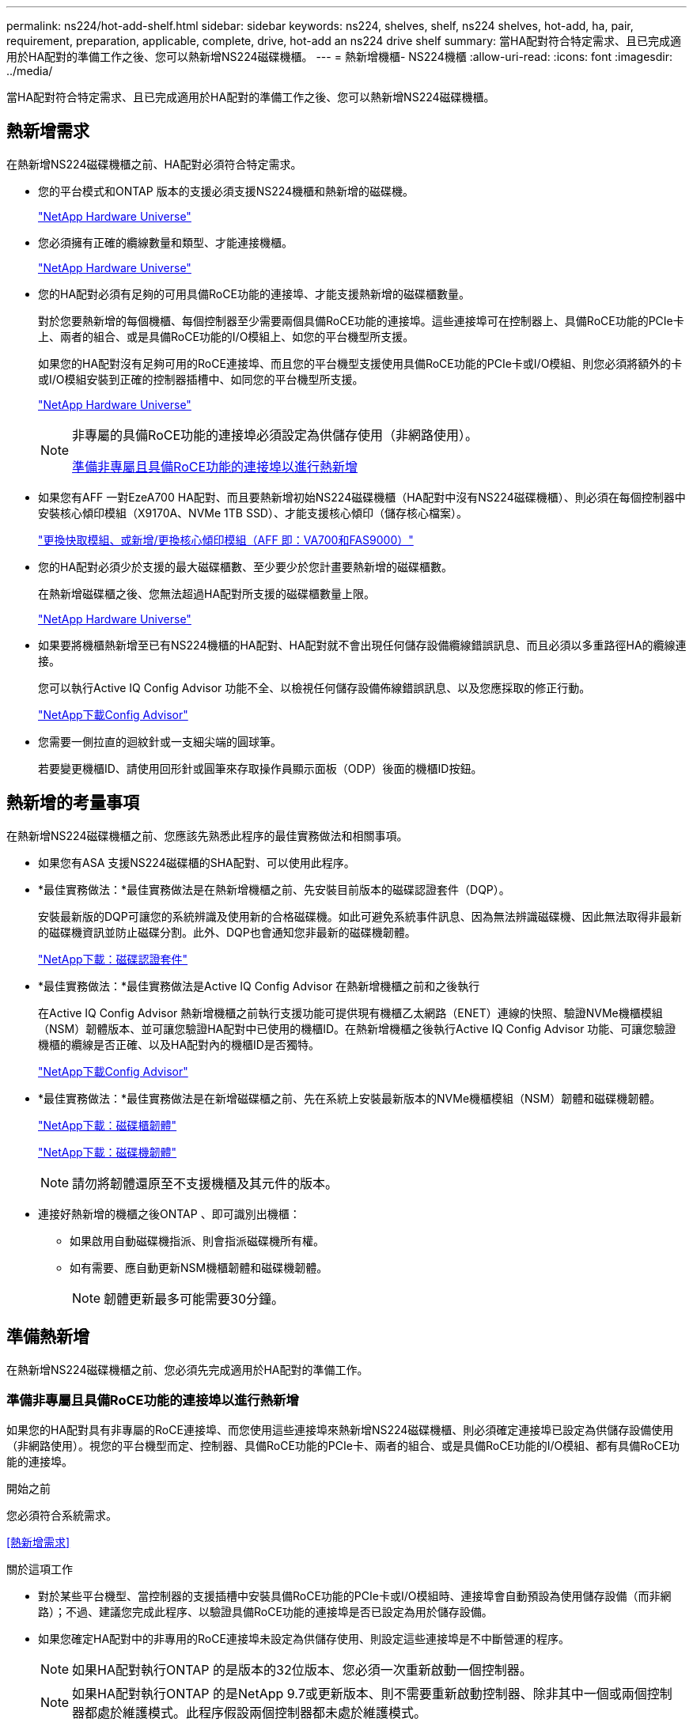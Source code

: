 ---
permalink: ns224/hot-add-shelf.html 
sidebar: sidebar 
keywords: ns224, shelves, shelf, ns224 shelves, hot-add, ha, pair, requirement, preparation, applicable, complete, drive, hot-add an ns224 drive shelf 
summary: 當HA配對符合特定需求、且已完成適用於HA配對的準備工作之後、您可以熱新增NS224磁碟機櫃。 
---
= 熱新增機櫃- NS224機櫃
:allow-uri-read: 
:icons: font
:imagesdir: ../media/


[role="lead"]
當HA配對符合特定需求、且已完成適用於HA配對的準備工作之後、您可以熱新增NS224磁碟機櫃。



== 熱新增需求

在熱新增NS224磁碟機櫃之前、HA配對必須符合特定需求。

* 您的平台模式和ONTAP 版本的支援必須支援NS224機櫃和熱新增的磁碟機。
+
https://hwu.netapp.com["NetApp Hardware Universe"^]

* 您必須擁有正確的纜線數量和類型、才能連接機櫃。
+
https://hwu.netapp.com["NetApp Hardware Universe"^]

* 您的HA配對必須有足夠的可用具備RoCE功能的連接埠、才能支援熱新增的磁碟櫃數量。
+
對於您要熱新增的每個機櫃、每個控制器至少需要兩個具備RoCE功能的連接埠。這些連接埠可在控制器上、具備RoCE功能的PCIe卡上、兩者的組合、或是具備RoCE功能的I/O模組上、如您的平台機型所支援。

+
如果您的HA配對沒有足夠可用的RoCE連接埠、而且您的平台機型支援使用具備RoCE功能的PCIe卡或I/O模組、則您必須將額外的卡或I/O模組安裝到正確的控制器插槽中、如同您的平台機型所支援。

+
https://hwu.netapp.com["NetApp Hardware Universe"^]

+
[NOTE]
====
非專屬的具備RoCE功能的連接埠必須設定為供儲存使用（非網路使用）。

<<準備非專屬且具備RoCE功能的連接埠以進行熱新增>>

====
* 如果您有AFF 一對EzeA700 HA配對、而且要熱新增初始NS224磁碟機櫃（HA配對中沒有NS224磁碟機櫃）、則必須在每個控制器中安裝核心傾印模組（X9170A、NVMe 1TB SSD）、才能支援核心傾印（儲存核心檔案）。
+
link:../fas9000/caching-module-and-core-dump-module-replace.html["更換快取模組、或新增/更換核心傾印模組（AFF 即：VA700和FAS9000）"^]

* 您的HA配對必須少於支援的最大磁碟櫃數、至少要少於您計畫要熱新增的磁碟櫃數。
+
在熱新增磁碟櫃之後、您無法超過HA配對所支援的磁碟櫃數量上限。

+
https://hwu.netapp.com["NetApp Hardware Universe"^]

* 如果要將機櫃熱新增至已有NS224機櫃的HA配對、HA配對就不會出現任何儲存設備纜線錯誤訊息、而且必須以多重路徑HA的纜線連接。
+
您可以執行Active IQ Config Advisor 功能不全、以檢視任何儲存設備佈線錯誤訊息、以及您應採取的修正行動。

+
https://mysupport.netapp.com/site/tools/tool-eula/activeiq-configadvisor["NetApp下載Config Advisor"^]

* 您需要一側拉直的迴紋針或一支細尖端的圓球筆。
+
若要變更機櫃ID、請使用回形針或圓筆來存取操作員顯示面板（ODP）後面的機櫃ID按鈕。





== 熱新增的考量事項

在熱新增NS224磁碟機櫃之前、您應該先熟悉此程序的最佳實務做法和相關事項。

* 如果您有ASA 支援NS224磁碟櫃的SHA配對、可以使用此程序。
* *最佳實務做法：*最佳實務做法是在熱新增機櫃之前、先安裝目前版本的磁碟認證套件（DQP）。
+
安裝最新版的DQP可讓您的系統辨識及使用新的合格磁碟機。如此可避免系統事件訊息、因為無法辨識磁碟機、因此無法取得非最新的磁碟機資訊並防止磁碟分割。此外、DQP也會通知您非最新的磁碟機韌體。

+
https://mysupport.netapp.com/site/downloads/firmware/disk-drive-firmware/download/DISKQUAL/ALL/qual_devices.zip["NetApp下載：磁碟認證套件"^]

* *最佳實務做法：*最佳實務做法是Active IQ Config Advisor 在熱新增機櫃之前和之後執行
+
在Active IQ Config Advisor 熱新增機櫃之前執行支援功能可提供現有機櫃乙太網路（ENET）連線的快照、驗證NVMe機櫃模組（NSM）韌體版本、並可讓您驗證HA配對中已使用的機櫃ID。在熱新增機櫃之後執行Active IQ Config Advisor 功能、可讓您驗證機櫃的纜線是否正確、以及HA配對內的機櫃ID是否獨特。

+
https://mysupport.netapp.com/site/tools/tool-eula/activeiq-configadvisor["NetApp下載Config Advisor"^]

* *最佳實務做法：*最佳實務做法是在新增磁碟櫃之前、先在系統上安裝最新版本的NVMe機櫃模組（NSM）韌體和磁碟機韌體。
+
https://mysupport.netapp.com/site/downloads/firmware/disk-shelf-firmware["NetApp下載：磁碟櫃韌體"^]

+
https://mysupport.netapp.com/site/downloads/firmware/disk-drive-firmware["NetApp下載：磁碟機韌體"^]

+

NOTE: 請勿將韌體還原至不支援機櫃及其元件的版本。

* 連接好熱新增的機櫃之後ONTAP 、即可識別出機櫃：
+
** 如果啟用自動磁碟機指派、則會指派磁碟機所有權。
** 如有需要、應自動更新NSM機櫃韌體和磁碟機韌體。
+

NOTE: 韌體更新最多可能需要30分鐘。







== 準備熱新增

在熱新增NS224磁碟機櫃之前、您必須先完成適用於HA配對的準備工作。



=== 準備非專屬且具備RoCE功能的連接埠以進行熱新增

如果您的HA配對具有非專屬的RoCE連接埠、而您使用這些連接埠來熱新增NS224磁碟機櫃、則必須確定連接埠已設定為供儲存設備使用（非網路使用）。視您的平台機型而定、控制器、具備RoCE功能的PCIe卡、兩者的組合、或是具備RoCE功能的I/O模組、都有具備RoCE功能的連接埠。

.開始之前
您必須符合系統需求。

<<熱新增需求>>

.關於這項工作
* 對於某些平台機型、當控制器的支援插槽中安裝具備RoCE功能的PCIe卡或I/O模組時、連接埠會自動預設為使用儲存設備（而非網路）；不過、建議您完成此程序、以驗證具備RoCE功能的連接埠是否已設定為用於儲存設備。
* 如果您確定HA配對中的非專用的RoCE連接埠未設定為供儲存使用、則設定這些連接埠是不中斷營運的程序。
+

NOTE: 如果HA配對執行ONTAP 的是版本的32位版本、您必須一次重新啟動一個控制器。

+

NOTE: 如果HA配對執行ONTAP 的是NetApp 9.7或更新版本、則不需要重新啟動控制器、除非其中一個或兩個控制器都處於維護模式。此程序假設兩個控制器都未處於維護模式。



.步驟
. 驗證HA配對中的非專屬連接埠是否已設定用於儲存用途：「儲存連接埠顯示」
+
您可以在任一控制器模組上輸入命令。

+
如果HA配對執行ONTAP 的是NetApp 9.8或更新版本、則非專屬連接埠會在「模式」欄中顯示「儲存」。

+
如果您的HA配對執行ONTAP 的是32或9.6、則非專用連接埠在「專用」中顯示「假」 欄位、也會在「tate」欄位中顯示「啟用」。

. 如果將非專屬連接埠設定為供儲存使用、則您必須完成此程序。
+
否則、您必須完成步驟3到6來設定連接埠。

+
[NOTE]
====
如果未將非專屬連接埠設定為供儲存使用、命令輸出會顯示下列項目：

如果HA配對執行ONTAP 的是NetApp 9.8或更新版本、非專屬連接埠會在「模式」欄位中顯示「network」（網路）。

如果您的HA配對執行ONTAP 的是NetApp的支援、則非專用連接埠在「專用」中顯示「假」 欄位、也會在「tate」欄位中顯示「停用」。

====
. 在其中一個控制器模組上設定非專用連接埠以供儲存使用：
+
您必須針對所設定的每個連接埠重複執行適用的命令。

+
[cols="1,3"]
|===
| 如果HA配對正在執行... | 然後... 


 a| 
部分9.8或更新版本ONTAP
 a| 
"torage port modify -nodE nodE name -port port name -mode storage（更改端口名稱-mode storage）"



 a| 
資訊提供ONTAP
 a| 
「torage連接埠啟用節點節點名稱-連接埠名稱」

|===
. 如果HA配對執行ONTAP 的是32個9.6、請重新啟動控制器模組、使連接埠變更生效：「System Node reboot-nodeNode name - rebooting rebooting」（系統節點重新開機-節點節點名稱-重新開機原因）
+
否則、請前往下一步。

+

NOTE: 重新開機最多可能需要15分鐘。

. 對第二個控制器模組重複步驟：
+
[cols="1,3"]
|===
| 如果HA配對正在執行... | 然後... 


 a| 
更新版本ONTAP
 a| 
.. 重複步驟3。
.. 前往步驟6。




 a| 
部分9.6 ONTAP
 a| 
.. 重複步驟3和4。
+

NOTE: 第一個控制器必須已完成重新開機。

.. 前往步驟6。


|===
. 確認兩個控制器模組上的非專屬連接埠均已設定為儲存用途：「儲存連接埠顯示」
+
您可以在任一控制器模組上輸入命令。

+
如果HA配對執行ONTAP 的是NetApp 9.8或更新版本、則非專屬連接埠會在「模式」欄中顯示「儲存」。

+
如果您的HA配對執行ONTAP 的是32或9.6、則非專用連接埠在「專用」中顯示「假」 欄位、也會在「tate」欄位中顯示「啟用」。





=== 準備AFF 一AFF 對用AFF 作熱新增第二個機櫃的功能、即用作供應器的功能

如果您有AFF 一個搭配AFF NS224磁碟機櫃的ESDESA700、ESDEA800或AFF ESDA400 HA配對、且該磁碟櫃已連接至每個控制器上一組具備RoCE功能的連接埠、則必須重新裝上磁碟櫃（安裝額外的具備RoCE功能的PCIe卡或I/O模組之後）。 在熱新增第二個機櫃之前、請先跨越每個控制器上的兩組連接埠。

.開始之前
* 您必須符合系統需求。
+
<<熱新增需求>>

* 您必須啟用所安裝之具備RoCE功能的PCIe卡或I/O模組上的連接埠。
+
<<準備非專屬且具備RoCE功能的連接埠以進行熱新增>>



.關於這項工作
* 如果您的機櫃具有多重路徑HA連線功能、則重新啟用連接埠連線是不中斷營運的程序。
+
您可以在每個控制器上的兩個連接埠集合中重新放置第一個機櫃、以便在熱新增第二個機櫃時、兩個機櫃都有更強的彈性連線能力。

* 在此程序期間、您一次移動一條纜線、以隨時維持與機櫃的連線。


.步驟
. 根據您的平台模式、可在每個控制器上的兩組連接埠之間重新連接現有機櫃的連線。
+

NOTE: 移動纜線時、從一個連接埠拔下纜線、然後將纜線插入另一個連接埠、不需要任何等待時間。

+
[cols="1,3"]
|===
| 如果您有... | 然後... 


 a| 
部分A700 HA配對AFF
 a| 

NOTE: 這些子步驟假設現有機櫃已連接至每個控制器插槽3中具有資源相容的I/O模組。

[NOTE]
====
如有需要、您可以參考兩個機櫃組態中現有單一機櫃和標註機櫃的佈線圖例。

<<連接熱新增機櫃、以利AFF 進行AreA700 HA配對>>

====
.. 在控制器A上、將纜線從插槽3連接埠b（e3b）移至插槽7連接埠b（e7b）。
.. 在控制器B上重複相同的纜線移動




 a| 
VA800 HA配對AFF
 a| 

NOTE: 以下步驟假設現有的機櫃已連接至每個控制器插槽5中的可操作PCIe卡。

[NOTE]
====
如有需要、您可以參考兩個機櫃組態中現有單一機櫃和標註機櫃的佈線圖例。

<<將熱新增機櫃連接至AFF 線纜、以供搭配使用>>

====
.. 在控制器A上、將纜線從插槽5連接埠b（e5b）移至插槽3連接埠b（e3b）。
.. 在控制器B上重複相同的纜線移動




 a| 
VA400 HA配對AFF
 a| 
[NOTE]
====
如有需要、您可以參考兩個機櫃組態中現有單一機櫃和標註機櫃的佈線圖例。

<<將熱新增機櫃連接至AFF 線纜、以供搭配使用>>

====
.. 在控制器A上、將纜線從連接埠e0d移至插槽5連接埠b（e5b）。
.. 在控制器B上重複相同的纜線移動


|===
. 確認已正確連接的機櫃纜線。
+
如果產生任何纜線錯誤、請遵循所提供的修正行動。

+
https://mysupport.netapp.com/site/tools/tool-eula/activeiq-configadvisor["NetApp下載Config Advisor"^]





=== 準備為熱新增手動指派磁碟機擁有權

如果您要手動指派熱新增NS224磁碟機櫃的磁碟機擁有權、則必須停用已啟用的自動磁碟機指派功能。

.開始之前
您必須符合系統需求。

<<熱新增需求>>

.關於這項工作
如果磁碟櫃中的磁碟機將由HA配對中的兩個控制器模組擁有、則您需要手動指派磁碟機擁有權。

.步驟
. 驗證是否已啟用自動磁碟指派：「torage disk option show」
+
您可以在任一控制器模組上輸入命令。

+
如果啟用自動磁碟指派、輸出會在「Auto assign」（自動指派）欄中顯示「On」（開啟）（針對每個控制器模組）。

. 如果已啟用自動磁碟指派、請停用此功能：「torage disk option modify -node_name -autodassign Off」（磁碟選項修改-node_name -autodassign Off）
+
您必須停用兩個控制器模組上的自動磁碟機指派。





== 安裝熱新增磁碟機櫃

安裝新的NS224磁碟機櫃時、需要將磁碟櫃安裝到機架或機櫃、連接電源線（自動開啟磁碟櫃電源）、然後設定磁碟櫃ID。

.開始之前
* 您必須符合系統需求。
+
<<熱新增需求>>

* 您必須已完成適用的準備程序。
+
<<準備熱新增>>



.步驟
. 使用套件包裝箱隨附的安裝傳單、安裝機櫃隨附的軌道安裝套件。
+

NOTE: 請勿將機櫃裝在法蘭上。

. 使用安裝說明將機櫃安裝並固定在支撐托架、機架或機櫃上。
+

NOTE: 滿載的NS224機櫃可重達66、78磅（30、29公斤）、需要兩個人才能舉升或使用液壓起重裝置。避免移除機櫃元件（從機櫃正面或背面）、以降低機櫃重量、因為機櫃重量會不平衡。

. 將電源線連接至機櫃、以電源線固定器固定電源線、然後將電源線連接至不同的電源供應器、以獲得恢復能力。
+
機櫃連接電源時會啟動、但沒有電源開關。當電源供應器正常運作時、雙色LED會亮起綠燈。

. 將機櫃ID設為HA配對內的唯一編號：
+
如需更詳細的指示、請參閱：

+
link:change-shelf-id.html["變更機櫃ID - NS224機櫃"^]

+
.. 取下左端蓋、找到LED右側的小孔。
.. 將回形針或類似工具的一端插入小孔、以觸及機櫃ID按鈕。
.. 按住按鈕（長達15秒）、直到數位顯示器上的第一個數字開始閃爍、然後釋放按鈕。
+

NOTE: 如果ID需要15秒以上的時間才能開始閃燈、請再次按住按鈕、確定一定要完全按下。

.. 按下並釋放按鈕、將號碼往前移、直到達到所需的0到9。
.. 重複子步驟4c和4d、設定機櫃ID的第二個編號。
+
最多可能需要三秒（而非15秒）、才能讓號碼開始閃燈。

.. 按住按鈕、直到第二個數字停止閃爍。
+
約五秒鐘後、兩個數字都會開始閃爍、ODP上的黃色LED會亮起。

.. 重新啟動機櫃、使機櫃ID生效。
+
您必須從機櫃拔下兩根電源線、等待10秒鐘、然後重新插回。

+
電源恢復供電時、二色LED會亮起綠色。







== 纜線連接磁碟機櫃以進行熱新增

您可以將每個熱新增的NS224磁碟機櫃纜線、以便每個機櫃都有兩個連線連接到HA配對中的每個控制器模組。視您要熱新增的磁碟櫃數量和平台機型而定、您可以在控制器、具備RoCE功能的PCIe卡、兩者的組合、或是具備RoCE功能的I/O模組上使用具備RoCE功能的連接埠。



=== 熱新增的纜線配置考量

熟悉正確的纜線連接器方向、以及NS224 NSM磁碟機櫃模組上連接埠的位置和標籤、有助於在熱新增的磁碟櫃佈線之前先行使用。

* 插入纜線時、連接器拉片朝上。
+
正確插入纜線時、會卡入定位。

+
連接纜線兩端之後、機櫃和控制器連接埠LK（綠色）LED會亮起。如果連接埠LNO LED未亮起、請重新拔插纜線。

+
image::../media/oie_cable_pull_tab_up.png[OIE纜線拉片向上]

* 您可以使用下列圖例來協助實際識別機櫃NSM連接埠e0a和e0b：
+
image::../media/drw_ns224_back_ports.png[DRW n224個後端連接埠]





=== 連接熱新增機櫃、以利AFF 進行AreA900 HA配對

如果需要額外的儲存空間、您可以將最多三個額外的NS224磁碟機櫃（總共四個磁碟櫃）熱新增至AFF 一對《非洲》HA配對。

.開始之前
* 您必須符合系統需求。
+
<<熱新增需求>>

* 您必須已完成適用的準備程序。
+
<<準備熱新增>>

* 您必須安裝磁碟櫃、開啟磁碟櫃電源、然後設定磁碟櫃ID。
+
<<安裝熱新增磁碟機櫃>>



.關於這項工作
* 此程序假設您的HA配對至少有一個現有的NS224磁碟櫃、而且您要熱新增最多三個額外的磁碟櫃。
* 如果您的HA配對只有一個現有的NS224磁碟櫃、則此程序假設磁碟櫃已連接至每個控制器上兩個具有RoCE功能的100GbE I/O模組。


.步驟
. 如果您要熱新增的NS224磁碟櫃是HA配對中的第二個NS224磁碟櫃、請完成下列子步驟。
+
否則、請前往下一步。

+
.. 纜線櫃NSM A連接埠e0a、用於控制器A插槽10連接埠A（E10A）。
.. 纜線櫃NSM A連接埠e0b至控制器B插槽2連接埠b（e2b）。
.. 纜線櫃NSM B連接埠e0A至控制器B插槽10連接埠A（E10A）。
.. 纜線櫃NSM B連接埠e0b至控制器A插槽2連接埠b（e2b）。


+
下圖顯示第二個機櫃纜線（和第一個機櫃）。

+
image::../media/drw_ns224_a900_2shelves.png[DRw n224 a900 2個機櫃]

. 如果您要熱新增的NS224磁碟櫃是HA配對中的第三個NS224磁碟櫃、請完成下列子步驟。
+
否則、請前往下一步。

+
.. 纜線櫃NSM A連接埠e0a、用於控制器A插槽1連接埠A（e1a）。
.. 纜線櫃NSM A連接埠e0b至控制器B插槽11連接埠b（e11b）。
.. 纜線櫃NSM B連接埠e0A至控制器B插槽1連接埠A（e1a）。
.. 纜線櫃NSM B連接埠e0b至控制器A插槽11連接埠b（e11b）。
+
下圖顯示第三個機櫃的纜線。

+
image::../media/drw_ns224_a900_3shelves.png[DRw n224 a900 3個機櫃]



. 如果您要熱新增的NS224磁碟櫃是HA配對中的第四個NS224磁碟櫃、請完成下列子步驟。
+
否則、請前往下一步。

+
.. 纜線櫃NSM A連接埠e0a、用於控制器A插槽11連接埠A（e11a）。
.. 纜線櫃NSM A連接埠e0b至控制器B插槽1連接埠b（e1b）。
.. 纜線櫃NSM B連接埠e0A至控制器B插槽11連接埠A（e11a）。
.. 纜線櫃NSM B連接埠e0b連接至控制器A插槽1連接埠b（e1b）。
+
下圖顯示第四個磁碟櫃的纜線。

+
image::../media/drw_ns224_a900_4shelves.png[DRw n224 a900 4個機櫃]



. 確認熱新增的磁碟櫃纜線正確。
+
如果產生任何纜線錯誤、請遵循所提供的修正行動。

+
https://mysupport.netapp.com/site/tools/tool-eula/activeiq-configadvisor["NetApp下載Config Advisor"]

. 如果您在準備此程序時停用了自動磁碟機指派、則需要手動指派磁碟機所有權、然後視需要重新啟用自動磁碟機指派。
+
否則、您將完成此程序。

+
<<完成熱新增>>





=== 將FAS500f或AFF FASA250 HA配對的熱新增機櫃連接起來

如果需要額外的儲存空間、您可以將NS224磁碟機櫃熱新增至FAS500f或AFF S4A250 HA配對。

.開始之前
* 您必須符合系統需求。
+
<<熱新增需求>>

* 您必須已完成適用的準備程序。
+
<<準備熱新增>>

* 您必須安裝磁碟櫃、開啟磁碟櫃電源、然後設定磁碟櫃ID。
+
<<安裝熱新增磁碟機櫃>>



.關於這項工作
從平台機箱背面看、左側的RoCE卡連接埠為連接埠「a」（e1a）、右側連接埠為連接埠「b」（e1b）。

.步驟
. 纜線連接機櫃：
+
.. 纜線櫃NSM A連接埠e0a、用於控制器A插槽1連接埠A（e1a）。
.. 纜線櫃NSM A連接埠e0b至控制器B插槽1連接埠b（e1b）。
.. 纜線櫃NSM B連接埠e0A至控制器B插槽1連接埠A（e1a）。
.. 纜線櫃NSM B連接埠e0b連接至控制器A插槽1連接埠b（e1b）。+下圖顯示機櫃佈線完成後的情形。
+
image::../media/drw_ns224_aff250_fas500f_1shelf.png[DRW n224 fas250 fas500f 1機櫃]



. 確認熱新增的磁碟櫃纜線正確。
+
如果產生任何纜線錯誤、請遵循所提供的修正行動。

+
https://mysupport.netapp.com/site/tools/tool-eula/activeiq-configadvisor["NetApp下載Config Advisor"^]

. 如果您在準備此程序時停用了自動磁碟機指派、則需要手動指派磁碟機所有權、然後視需要重新啟用自動磁碟機指派。
+
否則、您將完成此程序。

+
<<完成熱新增>>





=== 連接熱新增機櫃、以利AFF 進行AreA700 HA配對

如何在AFF 一對SzeA700 HA磁碟機櫃中連接纜線、取決於您要熱新增的磁碟櫃數量、以及控制器模組上使用的具有RoCE功能的連接埠集（一或兩個）數量。

.開始之前
* 您必須符合系統需求。
+
<<熱新增需求>>

* 您必須已完成適用的準備程序。
+
<<準備熱新增>>

* 您必須安裝磁碟櫃、開啟磁碟櫃電源、然後設定磁碟櫃ID。
+
<<安裝熱新增磁碟機櫃>>



.步驟
. 如果您在每個控制器模組上使用一組具備RoCE功能的連接埠（一個具備RoCE功能的I/O模組）熱新增一個機櫃、而且這是HA配對中唯一的NS224機櫃、請完成下列子步驟。
+
否則、請前往下一步。

+

NOTE: 本步驟假設您已在每個控制器模組的插槽3（而非插槽7）中安裝具備RoCE功能的I/O模組。

+
.. 纜線櫃NSM A連接埠e0a、用於控制插槽3連接埠a
.. 纜線櫃NSM A連接埠e0b至控制器B插槽3連接埠b.
.. 纜線櫃NSM B連接埠e0A至控制器B插槽3連接埠a
.. 纜線櫃NSM B連接埠e0b連接至控制器A插槽3連接埠b.
+
下圖顯示使用每個控制器模組中一個具備RoCE功能的I/O模組、連接一個熱新增機櫃的纜線：

+
image::../media/drw_ns224_a700_1shelf.png[DRw n224 a700 1個機櫃]



. 如果您在每個控制器模組中使用兩組具備RoCE功能的連接埠（兩個具備RoCE功能的I/O模組）熱新增一或兩個磁碟櫃、請完成適用的子步驟。
+
[cols="1,3"]
|===
| 磁碟櫃 | 纜線 


 a| 
機櫃1.
 a| 

NOTE: 這些子步驟假設您是從機櫃連接埠e0a佈線至插槽3中具有RoCE功能的I/O模組、而非插槽7開始佈線。

.. 將NSM A連接埠e0a纜線連接至控制器A插槽3連接埠a
.. 將NSM A連接埠e0b纜線連接至控制器B插槽7連接埠b.
.. 將NSM B連接埠e0A纜線連接至控制器B插槽3連接埠a
.. 將NSM B連接埠e0b纜線連接至控制器A插槽7連接埠b.
.. 如果您要熱新增第二個機櫃、請完成「'helf 2'」子步驟；否則、請前往步驟3。




 a| 
機櫃2.
 a| 

NOTE: 這些子步驟假設您是從機櫃連接埠e0a佈線至插槽7中具備RoCE功能的I/O模組、而非插槽3（與機櫃1的佈線子步驟相關）開始佈線。

.. 將NSM A連接埠e0a纜線連接至控制器A插槽7連接埠a
.. 將NSM A連接埠e0b纜線連接至控制器B插槽3連接埠b.
.. 將NSM B連接埠e0A纜線連接至控制器B插槽7連接埠a
.. 將NSM B連接埠e0b纜線連接至控制器A插槽3連接埠b.
.. 前往步驟3。


|===
+
下圖顯示第一個和第二個熱新增磁碟櫃的纜線佈線：

+
image::../media/drw_ns224_a700_2shelves.png[新南224 a700 2個磁碟櫃]

. 確認熱新增的磁碟櫃纜線正確。
+
如果產生任何纜線錯誤、請遵循所提供的修正行動。

+
https://mysupport.netapp.com/site/tools/tool-eula/activeiq-configadvisor["NetApp下載Config Advisor"^]

. 如果您在準備此程序時停用了自動磁碟機指派、則需要手動指派磁碟機所有權、然後視需要重新啟用自動磁碟機指派。
+
否則、您將完成此程序。

+
<<完成熱新增>>





=== 將熱新增機櫃連接至AFF 線纜、以供搭配使用

如何在AFF 一個SzeA800 HA配對中連接NS224磁碟機櫃的纜線、取決於您要熱新增的磁碟櫃數量、以及您在控制器模組上使用的具有RoCE功能的連接埠集（一或兩個）數量。

.開始之前
* 您必須符合系統需求。
+
<<熱新增需求>>

* 您必須已完成適用的準備程序。
+
<<準備熱新增>>

* 您必須安裝磁碟櫃、開啟磁碟櫃電源、然後設定磁碟櫃ID。
+
<<安裝熱新增磁碟機櫃>>



.步驟
. 如果您在每個控制器模組上使用一組具備RoCE功能的連接埠（一個具備RoCE功能的PCIe卡）熱新增一個機櫃、而且這是HA配對中唯一的NS224機櫃、請完成下列子步驟。
+
否則、請前往下一步。

+

NOTE: 此步驟假設您已在插槽5中安裝具備RoCE功能的PCIe卡。

+
.. 纜線櫃NSM A連接埠e0a、用於控制器A插槽5連接埠a
.. 纜線櫃NSM A連接埠e0b至控制器B插槽5連接埠b.
.. 纜線櫃NSM B連接埠e0A至控制器B插槽5連接埠a
.. 纜線櫃NSM B連接埠e0b連接至控制器A插槽5連接埠b.
+
下圖顯示每個控制器模組上使用一個具備RoCE功能的PCIe卡、連接一個熱新增機櫃的纜線：

+
image::../media/drw_ns224_a800_1shelf.png[DRw n224 a800 1機櫃]



. 如果您在每個控制器模組上使用兩組具備RoCE功能的連接埠（兩個具備RoCE功能的PCIe卡）熱新增一或兩個磁碟櫃、請完成適用的子步驟。
+

NOTE: 此步驟假設您已在插槽5和插槽3中安裝具備RoCE功能的PCIe卡。

+
[cols="1,3"]
|===
| 磁碟櫃 | 纜線 


 a| 
機櫃1.
 a| 

NOTE: 這些子步驟假設您是從機櫃連接埠e0a佈線至插槽5中具有RoCE功能的PCIe卡、而非插槽3開始佈線。

.. 將NSM A連接埠e0a纜線連接至控制器A插槽5連接埠a
.. 將NSM A連接埠e0b纜線連接至控制器B插槽3連接埠b.
.. 將NSM B連接埠e0A纜線連接至控制器B插槽5連接埠a
.. 將NSM B連接埠e0b纜線連接至控制器A插槽3連接埠b.
.. 如果您要熱新增第二個機櫃、請完成「'helf 2'」子步驟；否則、請前往步驟3。




 a| 
機櫃2.
 a| 

NOTE: 這些子步驟假設您是從機櫃連接埠e0a佈線至插槽3中具有RoCE功能的PCIe卡、而非插槽5（與機櫃1的佈線子步驟相關）開始佈線。

.. 將NSM A連接埠e0a纜線連接至控制器A插槽3連接埠a
.. 將NSM A連接埠e0b纜線連接至控制器B插槽5連接埠b.
.. 將NSM B連接埠e0A纜線連接至控制器B插槽3連接埠a
.. 將NSM B連接埠e0b纜線連接至控制器A插槽5連接埠b.
.. 前往步驟3。


|===
+
下圖顯示兩個熱新增磁碟櫃的纜線佈線：

+
image::../media/drw_ns224_a800_2shelves.png[DRw n224 a800 2個機櫃]

. 確認熱新增的磁碟櫃纜線正確。
+
如果產生任何纜線錯誤、請遵循所提供的修正行動。

+
https://mysupport.netapp.com/site/tools/tool-eula/activeiq-configadvisor["NetApp下載Config Advisor"^]

. 如果您在準備此程序時停用了自動磁碟機指派、則需要手動指派磁碟機所有權、然後視需要重新啟用自動磁碟機指派。
+
否則、您將完成此程序。

+
<<完成熱新增>>





=== 將熱新增機櫃連接至AFF 線纜、以供搭配使用

如何在AFF 一個SzeA400 HA配對中連接NS224磁碟機櫃的纜線、取決於您要熱新增的磁碟櫃數量、以及您在控制器模組上使用的具有RoCE功能的連接埠集（一或兩個）數量。

.開始之前
* 您必須符合系統需求。
+
<<熱新增需求>>

* 您必須已完成適用的準備程序。
+
<<準備熱新增>>

* 您必須安裝磁碟櫃、開啟磁碟櫃電源、然後設定磁碟櫃ID。
+
<<安裝熱新增磁碟機櫃>>



.步驟
. 如果您在每個控制器模組上使用一組具備RoCE功能的連接埠（內建具備RoCE功能的連接埠）熱新增一個機櫃、而且這是HA配對中唯一的NS224機櫃、請完成下列子步驟。
+
否則、請前往下一步。

+
.. 纜線櫃NSM A連接埠e0a至控制器A連接埠e0c。
.. 纜線櫃NSM A連接埠e0b至控制器B連接埠e0d。
.. 纜線櫃NSM B連接埠e0A至控制器B連接埠e0c。
.. 纜線櫃NSM B連接埠e0b連接至控制器A連接埠e0d。
+
下圖顯示如何使用每個控制器模組上一組具備RoCE功能的連接埠來連接一個熱新增機櫃的纜線：

+
image::../media/drw_ns224_a400_1shelf.png[DRw N224 A400 1機櫃]



. 如果您要在每個控制器模組上使用兩組具備RoCE功能的連接埠（主機板內建和PCIe卡具備RoCE功能的連接埠）熱新增一或兩個磁碟櫃、請完成下列子步驟。
+
[cols="1,3"]
|===
| 磁碟櫃 | 纜線 


 a| 
機櫃1.
 a| 
.. 將NSM A連接埠e0a連接至控制器A連接埠e0c。
.. 將NSM A連接埠e0b纜線連接至控制器B插槽5連接埠b.
.. 將NSM B連接埠e0A纜線連接至控制器B連接埠e0c。
.. 將NSM B連接埠e0b纜線連接至控制器A插槽5連接埠b.
.. 如果您要熱新增第二個機櫃、請完成「'helf 2'」子步驟；否則、請前往步驟3。




 a| 
機櫃2.
 a| 
.. 將NSM A連接埠e0a纜線連接至控制器A插槽5連接埠a
.. 將NSM A連接埠e0b纜線連接至控制器B連接埠e0d。
.. 將NSM B連接埠e0A纜線連接至控制器B插槽5連接埠a
.. 將NSM B連接埠e0b纜線連接至控制器A連接埠e0d。
.. 前往步驟3。


|===
+
下圖顯示兩個熱新增磁碟櫃的纜線佈線：

+
image::../media/drw_ns224_a400_2shelves.png[DRw n224 A400 2個機櫃]

. 確認熱新增的磁碟櫃纜線正確。
+
如果產生任何纜線錯誤、請遵循所提供的修正行動。

+
https://mysupport.netapp.com/site/tools/tool-eula/activeiq-configadvisor["NetApp下載Config Advisor"^]

. 如果您在準備此程序時停用了自動磁碟機指派、則需要手動指派磁碟機所有權、然後視需要重新啟用自動磁碟機指派。
+
否則、您將完成此程序。

+
<<完成熱新增>>





=== 將熱新增機櫃連接至AFF 線纜、以供搭配使用

需要額外儲存時、您可以將第二個NS224磁碟機櫃纜線連接至現有的HA配對。

.開始之前
* 您必須符合系統需求。
+
<<熱新增需求>>

* 您必須已完成適用的準備程序。
+
<<準備熱新增>>

* 您必須安裝磁碟櫃、開啟磁碟櫃電源、然後設定磁碟櫃ID。
+
<<安裝熱新增磁碟機櫃>>



.關於這項工作
本程序假設AFF 您的S3220 HA配對已有NS224機櫃、而且您正在熱新增第二個機櫃。

.步驟
. 將機櫃連接至控制器模組。
+
.. 將NSM A連接埠e0a連接至控制器A連接埠e0e。
.. 將NSM A連接埠e0b纜線連接至控制器B連接埠e0b。
.. 將NSM B連接埠e0A纜線連接至控制器B連接埠e0e。
.. 將NSM B連接埠e0b纜線連接至控制器A連接埠e0b。+下圖顯示熱新增機櫃（機櫃2）的佈線：
+
image::../media/drw_ns224_a320_2shelves_direct_attached.png[直接附加於DRw n224 A320 2磁碟櫃]



. 確認熱新增的磁碟櫃纜線正確。
+
如果產生任何纜線錯誤、請遵循所提供的修正行動。

+
https://mysupport.netapp.com/site/tools/tool-eula/activeiq-configadvisor["NetApp下載Config Advisor"^]

. 如果您在準備此程序時停用了自動磁碟機指派、則需要手動指派磁碟機所有權、然後視需要重新啟用自動磁碟機指派。
+
否則、您將完成此程序。

+
<<完成熱新增>>





== 完成熱新增

如果您在準備NS224磁碟機櫃熱新增時停用了自動磁碟機指派、則需要手動指派磁碟機擁有權、然後視需要重新啟用自動磁碟機指派。

.開始之前
您必須已依照HA配對的指示、將機櫃連接好纜線。

<<纜線連接磁碟機櫃以進行熱新增>>

.步驟
. 顯示所有未擁有的磁碟機：「torage disk show -conter-type unallected」
+
您可以在任一控制器模組上輸入命令。

. 指派每個磁碟機：「torage disk assign -disk disk_name -Owner_name」
+
您可以在任一控制器模組上輸入命令。

+
您可以使用萬用字元一次指派多個磁碟機。

. 如有需要、請重新啟用自動磁碟指派：「儲存磁碟選項modify -node_name -autodassign on」
+
您必須在兩個控制器模組上重新啟用自動磁碟機指派。


